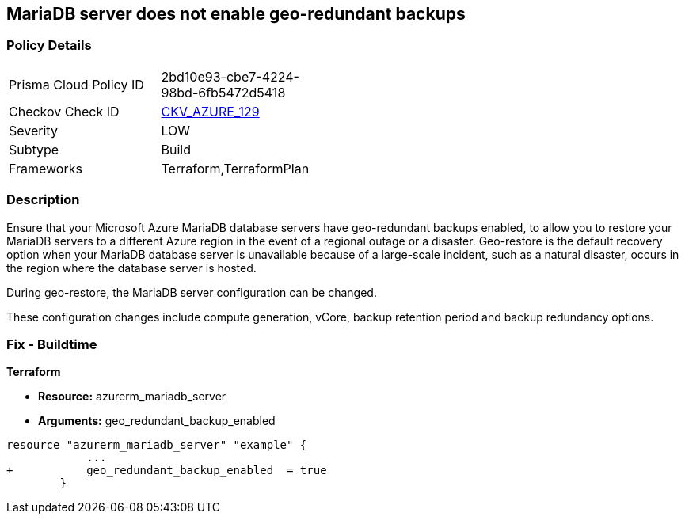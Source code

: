 == MariaDB server does not enable geo-redundant backups
// MariaDB server geo-redundant backups not enabled


=== Policy Details 

[width=45%]
[cols="1,1"]
|=== 
|Prisma Cloud Policy ID 
| 2bd10e93-cbe7-4224-98bd-6fb5472d5418

|Checkov Check ID 
| https://github.com/bridgecrewio/checkov/tree/master/checkov/terraform/checks/resource/azure/MariaDBGeoBackupEnabled.py[CKV_AZURE_129]

|Severity
|LOW

|Subtype
|Build
//,Run

|Frameworks
|Terraform,TerraformPlan

|=== 



=== Description 


Ensure that your Microsoft Azure MariaDB database servers have geo-redundant backups enabled, to allow you to restore your MariaDB servers to a different Azure region in the event of a regional outage or a disaster.
Geo-restore is the default recovery option when your MariaDB database server is unavailable because of a large-scale incident, such as a natural disaster, occurs in the region where the database server is hosted.

.During geo-restore, the MariaDB server configuration can be changed.
These configuration changes include compute generation, vCore, backup retention period and backup redundancy options.
////
=== Fix - Runtime
* In Azure console* 


. Sign in to * Azure Management Console*.

. Navigate to * All resource**s blade at https://portal.azure.com/#blade/HubsExtension/BrowseAll to access all your Microsoft Azure resources.

. From the Type filter box, select Azure Database for MariaDB server to list the MariaDB servers provisioned within your Azure account.

. Click on the name of the MariaDB database server that you want to examine.

. In the navigation panel, under Settings, select Pricing tier to access the pricing tier settings available for the selected MariaDB server.

. On the Pricing tier page, in the Backup Redundancy Options section, check the backup redundancy tier configured for the database server.
+
If the selected tier is Locally Redundant, the data can be recovered from within the current region only, therefore the Geo-Redundant backup feature is not enabled for the selected Microsoft Azure MariaDB database server.

. Repeat steps no.
+
4 -- 6 for each MariaDB database server available in the current Azure subscription.

. Repeat steps no.
+
3 -- 7 for each subscription created in your Microsoft Azure cloud account.
////

=== Fix - Buildtime


*Terraform* 


* *Resource:* azurerm_mariadb_server
* *Arguments:* geo_redundant_backup_enabled


[source,go]
----
resource "azurerm_mariadb_server" "example" {
            ...
+           geo_redundant_backup_enabled  = true
        }
----
